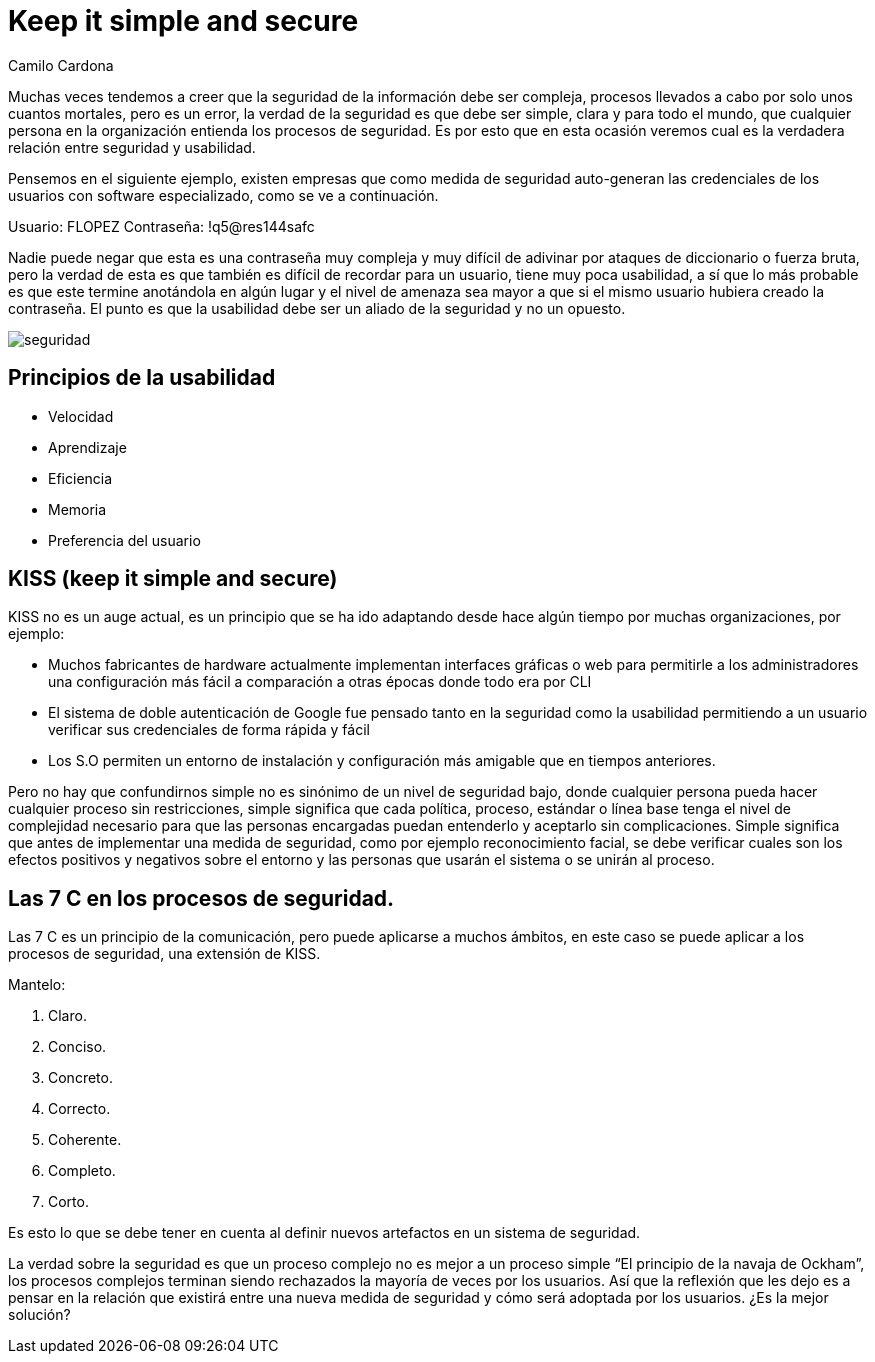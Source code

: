 :slug: seguridad-usabilidad/
:date: 2016-08-23
:category: opiniones
:subtitle: Conceptos de seguridad y usabilidad aplicados
:tags: seguridad, usabilidad, concientizar
:image: cover.png
:alt: Caricatura acerca de políticas de seguridad
:description: La seguridad de la información no debe verse como algo complejo y difícil de implementar, por el contrario, muchas veces los métodos simples son más eficaces. En este artículo presentamos algunas recomendaciones de seguridad para proteger la información de la empresa, de forma simple y eficiente.
:keywords: Medidas, Seguridad, Complejidad, Simple, Protección, Información.
:author: Camilo Cardona
:writer: camiloc
:name: Camilo Cardona
:about1: Ingeniero de sistemas y computación, OSCP, OSWP
:about2: "No tengo talentos especiales, pero sí soy profundamente curioso" Albert Einstein

= Keep it simple and secure

Muchas veces tendemos a creer que la seguridad de la información debe ser
compleja, procesos llevados a cabo por solo unos cuantos mortales, pero es un
error, la verdad de la seguridad es que debe ser simple, clara y para todo el
mundo, que cualquier persona en la organización entienda los procesos de
seguridad. Es por esto que en esta ocasión veremos cual es la verdadera
relación entre seguridad y usabilidad.

Pensemos en el siguiente ejemplo, existen empresas que como medida de seguridad
auto-generan las credenciales de los usuarios con software especializado, como
se ve a continuación.

Usuario: FLOPEZ
Contraseña: !q5@res144safc

Nadie puede negar que esta es una contraseña muy compleja y muy difícil de
adivinar por ataques de diccionario o fuerza bruta, pero la verdad de esta es
que también es difícil de recordar para un usuario, tiene muy poca usabilidad, a
sí que lo más probable es que este termine anotándola en algún lugar y el nivel
de amenaza sea mayor a que si el mismo usuario hubiera creado la contraseña. El
punto es que la usabilidad debe ser un aliado de la seguridad y no un opuesto.

image::security.png[seguridad]

== Principios de la usabilidad

* Velocidad
* Aprendizaje
* Eficiencia
* Memoria
* Preferencia del usuario

== KISS (keep it simple and secure)

KISS no es un auge actual, es un principio que se ha ido adaptando desde hace
algún tiempo por muchas organizaciones, por ejemplo:

* Muchos fabricantes de hardware actualmente implementan interfaces gráficas o
web para permitirle a los administradores una configuración más fácil a
comparación a otras épocas donde todo era por CLI
* El sistema de doble autenticación de Google fue pensado tanto en la seguridad
como la usabilidad permitiendo a un usuario verificar sus credenciales de forma
rápida y fácil
* Los S.O permiten un entorno de instalación y configuración más amigable que
en tiempos anteriores.

Pero no hay que confundirnos simple no es sinónimo de un nivel de seguridad
bajo, donde cualquier persona pueda hacer cualquier proceso sin restricciones,
simple significa que cada política, proceso, estándar o línea base tenga el
nivel de complejidad necesario para que las personas encargadas puedan
entenderlo y aceptarlo sin complicaciones. Simple significa que antes de
implementar una medida de seguridad, como por ejemplo reconocimiento facial,
se debe verificar cuales son los efectos positivos y negativos sobre el entorno
y las personas que usarán el sistema o se unirán al proceso.

== Las 7 C en los procesos de seguridad.

Las 7 C es un principio de la comunicación, pero puede aplicarse a muchos
ámbitos, en este caso se puede aplicar a los procesos de seguridad, una
extensión de KISS.

Mantelo:

. Claro.
. Conciso.
. Concreto.
. Correcto.
. Coherente.
. Completo.
. Corto.

Es esto lo que se debe tener en cuenta al definir nuevos artefactos en un
sistema de seguridad.

La verdad sobre la seguridad es que un proceso complejo no es mejor a un
proceso simple “El principio de la navaja de Ockham”, los procesos complejos
terminan siendo rechazados la mayoría de veces por los usuarios. Así que la
reflexión que les dejo es a pensar en la relación que existirá entre una nueva
medida de seguridad y cómo será adoptada por los usuarios. ¿Es la mejor
solución?
